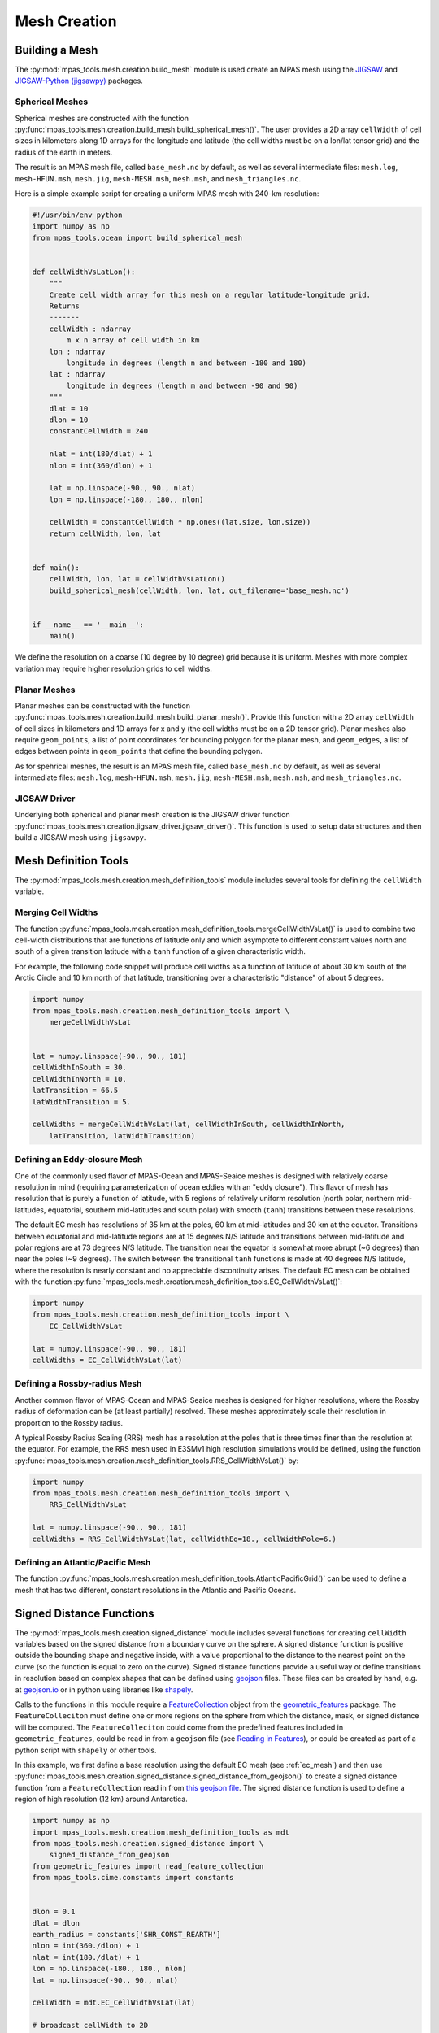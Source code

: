 .. _mesh_creation:

.. |---| unicode:: U+2014  .. em dash, trimming surrounding whitespace
   :trim:

*************
Mesh Creation
*************

Building a Mesh
===============

The :py:mod:`mpas_tools.mesh.creation.build_mesh` module is used
create an MPAS mesh using the `JIGSAW <https://github.com/dengwirda/jigsaw>`_
and `JIGSAW-Python (jigsawpy) <https://github.com/dengwirda/jigsaw-python>`_
packages.


Spherical Meshes
----------------

Spherical meshes are constructed with the function
:py:func:`mpas_tools.mesh.creation.build_mesh.build_spherical_mesh()`.
The user provides a 2D array ``cellWidth`` of cell sizes in kilometers along
1D arrays for the longitude and latitude (the cell widths must be on a lon/lat
tensor grid) and the radius of the earth in meters.

The result is an MPAS mesh file, called ``base_mesh.nc`` by default, as well as
several intermediate files: ``mesh.log``, ``mesh-HFUN.msh``, ``mesh.jig``,
``mesh-MESH.msh``, ``mesh.msh``, and ``mesh_triangles.nc``.

Here is a simple example script for creating a uniform MPAS mesh with 240-km
resolution:

.. code-block:: python

    #!/usr/bin/env python
    import numpy as np
    from mpas_tools.ocean import build_spherical_mesh


    def cellWidthVsLatLon():
        """
        Create cell width array for this mesh on a regular latitude-longitude grid.
        Returns
        -------
        cellWidth : ndarray
            m x n array of cell width in km
        lon : ndarray
            longitude in degrees (length n and between -180 and 180)
        lat : ndarray
            longitude in degrees (length m and between -90 and 90)
        """
        dlat = 10
        dlon = 10
        constantCellWidth = 240

        nlat = int(180/dlat) + 1
        nlon = int(360/dlon) + 1

        lat = np.linspace(-90., 90., nlat)
        lon = np.linspace(-180., 180., nlon)

        cellWidth = constantCellWidth * np.ones((lat.size, lon.size))
        return cellWidth, lon, lat


    def main():
        cellWidth, lon, lat = cellWidthVsLatLon()
        build_spherical_mesh(cellWidth, lon, lat, out_filename='base_mesh.nc')


    if __name__ == '__main__':
        main()

We define the resolution on a coarse (10 degree by 10 degree) grid because it
is uniform.  Meshes with more complex variation may require higher resolution
grids to cell widths.

Planar Meshes
-------------

Planar meshes can be constructed with the function
:py:func:`mpas_tools.mesh.creation.build_mesh.build_planar_mesh()`.  Provide
this function with a 2D array ``cellWidth`` of cell sizes in kilometers and
1D arrays for x and y (the cell widths must be on a 2D tensor grid).  Planar
meshes also require ``geom_points``, a list of point coordinates for bounding
polygon for the planar mesh, and ``geom_edges``, a list of edges between points
in ``geom_points`` that define the bounding polygon.

As for spehrical meshes, the result is an MPAS mesh file, called
``base_mesh.nc`` by default, as well as several intermediate files:
``mesh.log``, ``mesh-HFUN.msh``, ``mesh.jig``, ``mesh-MESH.msh``, ``mesh.msh``,
and ``mesh_triangles.nc``.


JIGSAW Driver
-------------

Underlying both spherical and planar mesh creation is the JIGSAW driver
function :py:func:`mpas_tools.mesh.creation.jigsaw_driver.jigsaw_driver()`.  This
function is used to setup data structures and then build a JIGSAW mesh using
``jigsawpy``.

Mesh Definition Tools
=====================

The :py:mod:`mpas_tools.mesh.creation.mesh_definition_tools` module includes
several tools for defining the ``cellWidth`` variable.

Merging Cell Widths
-------------------
The function
:py:func:`mpas_tools.mesh.creation.mesh_definition_tools.mergeCellWidthVsLat()`
is used to combine two cell-width distributions that are functions of latitude
only and which asymptote to different constant values north and south of a given
transition latitude with a ``tanh`` function of a given characteristic width.

For example, the following code snippet will produce cell widths as a function
of latitude of about 30 km south of the Arctic Circle and 10 km north of that
latitude, transitioning over a characteristic "distance" of about 5 degrees.

.. code-block:: python

    import numpy
    from mpas_tools.mesh.creation.mesh_definition_tools import \
        mergeCellWidthVsLat


    lat = numpy.linspace(-90., 90., 181)
    cellWidthInSouth = 30.
    cellWidthInNorth = 10.
    latTransition = 66.5
    latWidthTransition = 5.

    cellWidths = mergeCellWidthVsLat(lat, cellWidthInSouth, cellWidthInNorth,
        latTransition, latWidthTransition)

.. _ec_mesh:

Defining an Eddy-closure Mesh
-----------------------------

One of the commonly used flavor of MPAS-Ocean and MPAS-Seaice meshes is designed
with relatively coarse resolution in mind (requiring parameterization of ocean
eddies with an "eddy closure").  This flavor of mesh has resolution that is
purely a function of latitude, with 5 regions of relatively uniform resolution
(north polar, northern mid-latitudes, equatorial, southern mid-latitudes and
south polar) with smooth (``tanh``) transitions between these resolutions.

The default EC mesh has resolutions of 35 km at the poles, 60 km at
mid-latitudes and 30 km at the equator.  Transitions between equatorial and
mid-latitude regions are at 15 degrees N/S latitude and transitions between
mid-latitude and polar regions are at 73 degrees N/S latitude.  The
transition near the equator is somewhat more abrupt (~6 degrees) than near the
poles (~9 degrees).  The switch between the transitional ``tanh`` functions is
made at 40 degrees N/S latitude, where the resolution is nearly constant and no
appreciable discontinuity arises.  The default EC mesh can be obtained with the
function
:py:func:`mpas_tools.mesh.creation.mesh_definition_tools.EC_CellWidthVsLat()`:

.. code-block:: python

    import numpy
    from mpas_tools.mesh.creation.mesh_definition_tools import \
        EC_CellWidthVsLat

    lat = numpy.linspace(-90., 90., 181)
    cellWidths = EC_CellWidthVsLat(lat)

.. _rrs_mesh:

Defining a Rossby-radius Mesh
-----------------------------

Another common flavor of MPAS-Ocean and MPAS-Seaice meshes is designed for
higher resolutions, where the Rossby radius of deformation can be (at least
partially) resolved.  These meshes approximately scale their resolution in
proportion to the Rossby radius.

A typical Rossby Radius Scaling (RRS) mesh has a resolution at the poles that is
three times finer than the resolution at the equator.  For example, the RRS mesh
used in E3SMv1 high resolution simulations would be defined, using the function
:py:func:`mpas_tools.mesh.creation.mesh_definition_tools.RRS_CellWidthVsLat()`
by:

.. code-block:: python

    import numpy
    from mpas_tools.mesh.creation.mesh_definition_tools import \
        RRS_CellWidthVsLat

    lat = numpy.linspace(-90., 90., 181)
    cellWidths = RRS_CellWidthVsLat(lat, cellWidthEq=18., cellWidthPole=6.)

Defining an Atlantic/Pacific Mesh
---------------------------------

The function
:py:func:`mpas_tools.mesh.creation.mesh_definition_tools.AtlanticPacificGrid()`
can be used to define a mesh that has two different, constant resolutions in the
Atlantic and Pacific Oceans.


Signed Distance Functions
=========================

The :py:mod:`mpas_tools.mesh.creation.signed_distance` module includes several
functions for creating ``cellWidth`` variables based on the signed distance from
a boundary curve on the sphere.  A signed distance function is positive outside
the bounding shape and negative inside, with a value proportional to the
distance to the nearest point on the curve (so the function is equal to zero on
the curve).  Signed distance functions provide a useful way ot define
transitions in resolution based on complex shapes that can be defined using
`geojson <https://geojson.org/>`_ files.  These files can be created by hand,
e.g. at `geojson.io <http://geojson.io/>`_ or in python using libraries like
`shapely <https://shapely.readthedocs.io/en/stable/index.html>`_.

Calls to the functions in this module require a
`FeatureCollection <http://mpas-dev.github.io/geometric_features/stable/feature_collection.html>`_
object from the
`geometric_features <http://mpas-dev.github.io/geometric_features/stable/index.html>`_
package.  The ``FeatureColleciton`` must define one or more regions on the
sphere from which the distance, mask, or signed distance will be computed.
The ``FeatureColleciton`` could come from the predefined features included in
``geometric_features``, could be read in from a ``geojson`` file (see
`Reading in Features <http://mpas-dev.github.io/geometric_features/stable/feature_collection.html#reading-in-features>`_),
or could be created as part of a python script with ``shapely`` or other tools.

In this example, we first define a base resolution using the default EC mesh
(see :ref:`ec_mesh`) and then use
:py:func:`mpas_tools.mesh.creation.signed_distance.signed_distance_from_geojson()`
to create a signed distance function from a ``FeatureCollection`` read in from
`this geojson file <https://github.com/MPAS-Dev/MPAS-Model/blob/ocean/develop/testing_and_setup/compass/ocean/global_ocean/SO60to10wISC/init/high_res_region.geojson>`_.
The signed distance function is used to define a region of high resolution (12
km) around Antarctica.

.. code-block:: python

    import numpy as np
    import mpas_tools.mesh.creation.mesh_definition_tools as mdt
    from mpas_tools.mesh.creation.signed_distance import \
        signed_distance_from_geojson
    from geometric_features import read_feature_collection
    from mpas_tools.cime.constants import constants


    dlon = 0.1
    dlat = dlon
    earth_radius = constants['SHR_CONST_REARTH']
    nlon = int(360./dlon) + 1
    nlat = int(180./dlat) + 1
    lon = np.linspace(-180., 180., nlon)
    lat = np.linspace(-90., 90., nlat)

    cellWidth = mdt.EC_CellWidthVsLat(lat)

    # broadcast cellWidth to 2D
    _, cellWidth = np.meshgrid(lon, cellWidthVsLat)

    # now, add the high-res region
    fc = read_feature_collection('high_res_region.geojson')

    so_signed_distance = signed_distance_from_geojson(fc, lon, lat,
                                                      earth_radius,
                                                      max_length=0.25)

    # Equivalent to 20 degrees latitude
    trans_width = 1600e3
    trans_start = -500e3
    dx_min = 12.

    weights = 0.5 * (1 + np.tanh((so_signed_distance - trans_start) /
                                 trans_width))

    cellWidth = dx_min * (1 - weights) + cellWidth * weights

Sometimes it can be useful to extract just the mask of the region of interest
(defined as ``0`` outside the the region and ``1`` inside it) or the unsigned
distance.  For these purposes, use the functions
:py:func:`mpas_tools.mesh.creation.signed_distance.mask_from_geojson()`
and
:py:func:`mpas_tools.mesh.creation.signed_distance.distance_from_geojson()`,
respectively.

